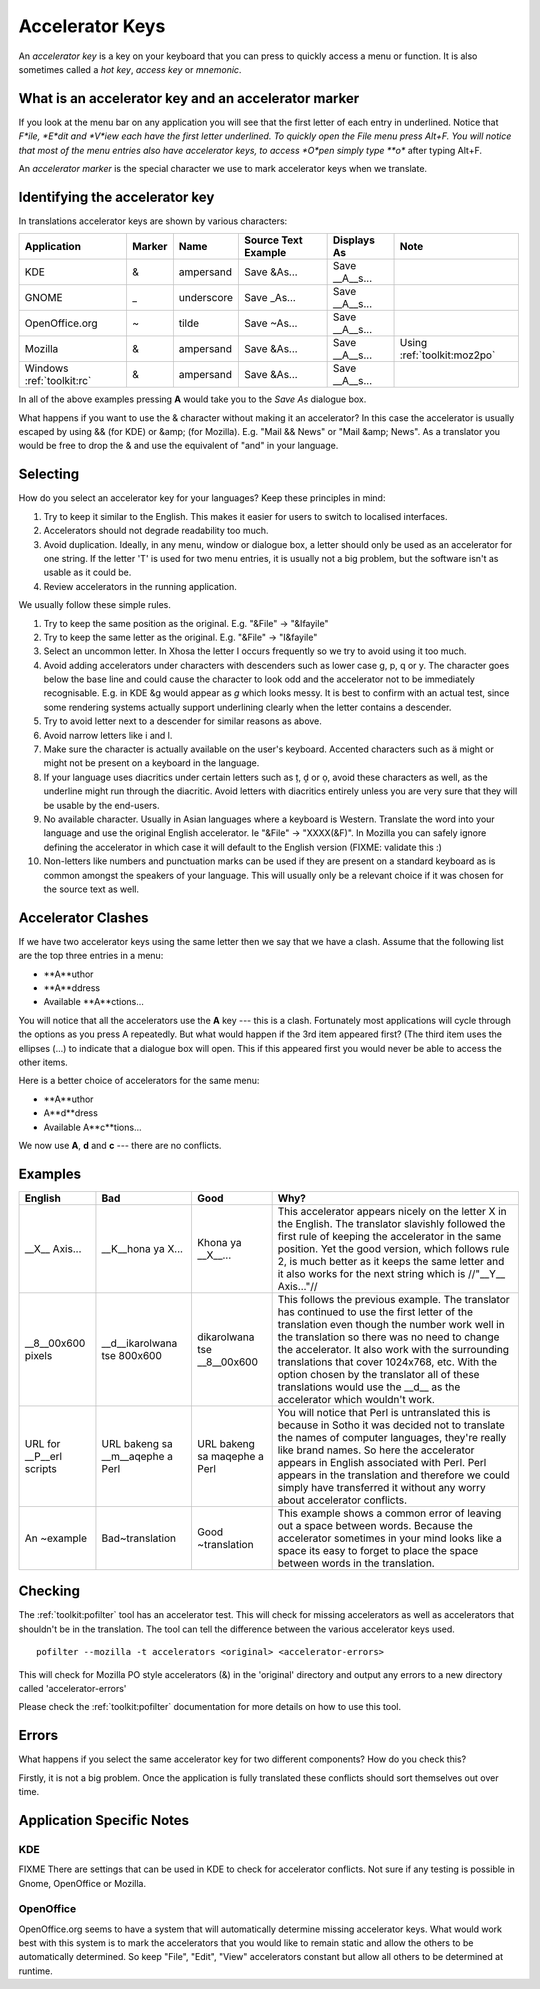 
.. _../pages/guide/translation/accelerators#accelerator_keys:

Accelerator Keys
****************

An *accelerator key* is a key on your keyboard that you can press to quickly
access a menu or function. It is also sometimes called a *hot key*, *access
key* or *mnemonic*.

.. _../pages/guide/translation/accelerators#what_is_an_accelerator_key_and_an_accelerator_marker:

What is an accelerator key and an accelerator marker
====================================================

If you look at the menu bar on any application you will see that the first
letter of each entry in underlined.  Notice that *F*ile, *E*dit and *V*iew each
have the first letter underlined.  To quickly open the File menu press Alt+F.
You will notice that most of the menu entries also have accelerator keys, to
access *O*pen simply type **o** after typing Alt+F.

An *accelerator marker* is the special character we use to mark accelerator
keys when we translate.

.. _../pages/guide/translation/accelerators#identifying_the_accelerator_key:

Identifying the accelerator key
===============================

In translations accelerator keys are shown by various characters:

==========================  =========  =============  ======================  =================  =============================
 Application                 Marker     Name           Source Text Example     Displays As        Note                        
==========================  =========  =============  ======================  =================  =============================
 KDE                          &         ampersand      Save &As...             Save __A__s...                                 
 GNOME                        _         underscore     Save _As...             Save __A__s...                                 
 OpenOffice.org               ~         tilde          Save ~As...             Save __A__s...                                 
 Mozilla                      &         ampersand      Save &As...             Save __A__s...     Using :ref:`toolkit:moz2po`  
 Windows :ref:`toolkit:rc`    &         ampersand      Save &As...             Save __A__s...              
==========================  =========  =============  ======================  =================  =============================

In all of the above examples pressing **A** would take you to the *Save As*
dialogue box.

What happens if you want to use the & character without making it an
accelerator?  In this case the accelerator is usually escaped by using && (for
KDE) or &amp; (for Mozilla). E.g. "Mail && News" or "Mail &amp; News".  As a
translator you would be free to drop the & and use the equivalent of "and" in
your language.

.. _../pages/guide/translation/accelerators#selecting:

Selecting
=========

How do you select an accelerator key for your languages? Keep these principles
in mind:

#. Try to keep it similar to the English. This makes it easier for users to
   switch to localised interfaces.
#. Accelerators should not degrade readability too much.
#. Avoid duplication. Ideally, in any menu, window or dialogue box, a letter
   should only be used as an accelerator for one string. If the letter 'T' is
   used for two menu entries, it is usually not a big problem, but the software
   isn't as usable as it could be.
#. Review accelerators in the running application.

We usually follow these simple rules.

#. Try to keep the same position as the original.  E.g. "&File" -> "&Ifayile"
#. Try to keep the same letter as the original. E.g. "&File" -> "I&fayile"
#. Select an uncommon letter.  In Xhosa the letter I occurs frequently so we try
   to avoid using it too much.
#. Avoid adding accelerators under characters with descenders such as lower case
   g, p, q or y.  The character goes below the base line and could cause the
   character to look odd and the accelerator not to be immediately
   recognisable.  E.g. in KDE &g would appear as *g* which looks messy. It is
   best to confirm with an actual test, since some rendering systems actually
   support underlining clearly when the letter contains a descender.
#. Try to avoid letter next to a descender for similar reasons as above.
#. Avoid narrow letters like i and l.
#. Make sure the character is actually available on the user's keyboard.
   Accented characters such as ä might or might not be present on a keyboard in
   the language.
#. If your language uses diacritics under certain letters such as ț, ḓ or ọ,
   avoid these characters as well, as the underline might run through the
   diacritic.  Avoid letters with diacritics entirely unless you are very sure
   that they will be usable by the end-users.
#. No available character.  Usually in Asian languages where a keyboard is
   Western. Translate the word into your language and use the original English
   accelerator. Ie "&File" -> "XXXX(&F)".  In Mozilla you can safely ignore
   defining the accelerator in which case it will default to the English
   version (FIXME: validate this :)
#. Non-letters like numbers and punctuation marks can be used if they are
   present on a standard keyboard as is common amongst the speakers of your
   language. This will usually only be a relevant choice if it was chosen for
   the source text as well.

.. _../pages/guide/translation/accelerators#accelerator_clashes:

Accelerator Clashes
===================

If we have two accelerator keys using the same letter then we say that we have
a clash.  Assume that the following list are the top three entries in a menu:

* **A**uthor 
* **A**ddress
* Available **A**ctions...

You will notice that all the accelerators use the **A** key --- this is a
clash.  Fortunately most applications will cycle through the options as you
press A repeatedly.  But what would happen if the 3rd item appeared first? (The
third item uses the ellipses (...) to indicate that a dialogue box will open.
This if this appeared first you would never be able to access the other items.

Here is a better choice of accelerators for the same menu:

* **A**uthor 
* A**d**dress
* Available A**c**tions...

We now use **A**, **d** and **c** --- there are no conflicts.

.. _../pages/guide/translation/accelerators#examples:

Examples
========

===========================  ===================================  ===============================  ============================================================================================================================================================================================================================================================================================================================================================================================================================
 English                      Bad                                  Good                             Why?                                                                                                                                                                                                                                                                                                                                                                                                                         
===========================  ===================================  ===============================  ============================================================================================================================================================================================================================================================================================================================================================================================================================
 __X__ Axis...                __K__hona ya X...                    Khona ya __X__...                This accelerator appears nicely on the letter X in the English.  The translator slavishly followed the first rule of keeping the accelerator in the same position.  Yet the good version, which follows rule 2, is much better as it keeps the same letter and it also works for the next string which is //"__Y__ Axis..."//                                                                                                
 __8__00x600 pixels           __d__ikarolwana tse 800x600          dikarolwana tse __8__00x600      This follows the previous example.  The translator has continued to use the first letter of the translation even though the number work well in the translation so there was no need to change the accelerator.  It also work with the surrounding translations that cover 1024x768, etc.  With the option chosen by the translator all of these translations would use the __d__ as the accelerator which wouldn't work.    
 URL for __P__erl scripts     URL bakeng sa __m__aqephe a Perl     URL bakeng sa maqephe a Perl     You will notice that Perl is untranslated this is because in Sotho it was decided not to translate the names of computer languages, they're really like brand names.  So here the accelerator appears in English associated with Perl.  Perl appears in the translation and therefore we could simply have transferred it without any worry about accelerator conflicts.                                                     
 An ~example                  Bad~translation                      Good ~translation                This example shows a common error of leaving out a space between words.  Because the accelerator sometimes in your mind looks like a space its easy to forget to place the space between words in the translation.                                                                                                                                                                                                           
===========================  ===================================  ===============================  ============================================================================================================================================================================================================================================================================================================================================================================================================================

.. _../pages/guide/translation/accelerators#checking:

Checking
========

The :ref:`toolkit:pofilter` tool has an accelerator test.  This will check for missing
accelerators as well as accelerators that shouldn't be in the translation.  The
tool can tell the difference between the various accelerator keys used. ::

  pofilter --mozilla -t accelerators <original> <accelerator-errors>

This will check for Mozilla PO style accelerators (&) in the 'original'
directory and output any errors to a new directory called 'accelerator-errors'

Please check the :ref:`toolkit:pofilter` documentation for more details on how
to use this tool.

.. _../pages/guide/translation/accelerators#errors:

Errors
======

What happens if you select the same accelerator key for two different
components?  How do you check this?

Firstly, it is not a big problem.  Once the application is fully translated
these conflicts should sort themselves out over time.

.. _../pages/guide/translation/accelerators#application_specific_notes:

Application Specific Notes
==========================

.. _../pages/guide/translation/accelerators#kde:

KDE
---

FIXME There are settings that can be used in KDE to check for accelerator
conflicts.  Not sure if any testing is possible in Gnome, OpenOffice or
Mozilla.

.. _../pages/guide/translation/accelerators#openoffice:

OpenOffice
----------

OpenOffice.org seems to have a system that will automatically determine missing
accelerator keys.  What would work best with this system is to mark the
accelerators that you would like to remain static and allow the others to be
automatically determined.  So keep "File", "Edit", "View" accelerators constant
but allow all others to be determined at runtime.
